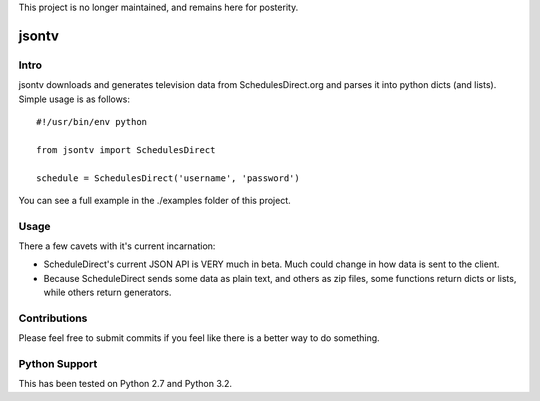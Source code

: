 This project is no longer maintained, and remains here for posterity. 

=======
jsontv
=======
Intro
-------------
jsontv downloads and generates television data from SchedulesDirect.org
and parses it into python dicts (and lists). Simple usage is as follows:

::

    #!/usr/bin/env python

    from jsontv import SchedulesDirect

    schedule = SchedulesDirect('username', 'password') 

You can see a full example in the ./examples folder of this project.

Usage
-----

There a few cavets with it's current incarnation:

* ScheduleDirect's current JSON API is VERY much in beta. Much could
  change in how data is sent to the client.
* Because ScheduleDirect sends some data as plain text, and others as
  zip files, some functions return dicts or lists, while others return
  generators.


Contributions
-------------

Please feel free to submit commits if you feel like there is a better 
way to do something.


Python Support
--------------

This has been tested on Python 2.7 and Python 3.2.
